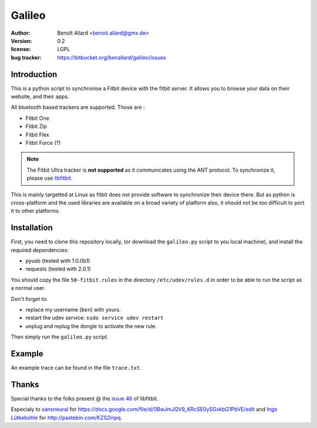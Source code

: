 Galileo
=======

:author: Benoît Allard <benoit.allard@gmx.de>
:version: 0.2
:license: LGPL
:bug tracker: https://bitbucket.org/benallard/galileo/issues

Introduction
------------

This is a python script to synchronise a Fitbit device with the fitbit server.
It allows you to browse your data on their website, and their apps.

All bluetooth based trackers are supported. Those are :

- Fitbit One
- Fitbit Zip
- Fitbit Flex
- Fitbit Force (?)

.. note:: The Fitbit Ultra tracker is **not supported** as it communicates
          using the ANT protocol. To synchronize it, please use libfitbit_.

This is mainly targetted at Linux as fitbit does not provide software to
synchronize their device there. But as python is cross-platform and the used
libraries are available on a broad variety of platform also, it should not be
too difficult to port it to other platforms.

.. _libfitbit: https://github.com/openyou/libfitbit

Installation
------------

First, you need to clone this repository locally, (or download the
``galileo.py`` script to you local machine), and install the required
dependencies:

- pyusb (tested with 1.0.0b1)
- requests (tested with 2.0.1)

You should copy the file ``50-fitbit.rules`` in the directory
``/etc/udev/rules.d`` in order to be able to run the script as a normal user.

Don't forget to:

- replace my username (``ben``) with yours.
- restart the udev service: ``sudo service udev restart``
- unplug and replug the dongle to activate the new rule.

Then simply run the ``galileo.py`` script.

Example
-------

An example trace can be found in the file ``trace.txt``.

Thanks
------

Special thanks to the folks present @ the `issue 46`_ of libfitbit.

Especialy to `sansneural <https://github.com/sansneural>`_ for
https://docs.google.com/file/d/0BwJmJQV9_KRcSE0ySGxkbG1PbVE/edit and
`Ingo Lütkebohle`_ for http://pastebin.com/KZS2inpq.

.. _`issue 46`: https://github.com/openyou/libfitbit/issues/46
.. _`Ingo Lütkebohle`: https://github.com/iluetkeb
